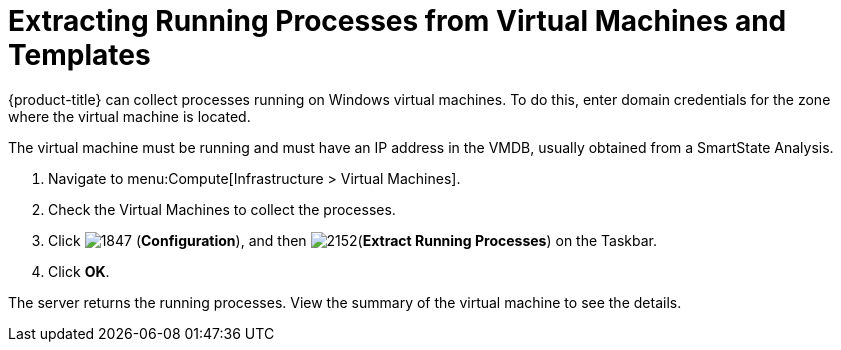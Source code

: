 [[_extracting_running_processes]]
= Extracting Running Processes from Virtual Machines and Templates

{product-title} can collect processes running on Windows virtual machines.
To do this, enter domain credentials for the zone where the virtual machine is located.

ifdef::cfme[For more information, see link:https://access.redhat.com/documentation/en/red-hat-cloudforms/4.7/general-configuration/general-configuration[General Configuration].]

ifdef::miq[For more information, see _General Configuration_.]
The virtual machine must be running and must have an IP address in the VMDB, usually obtained from a SmartState Analysis.

. Navigate to menu:Compute[Infrastructure > Virtual Machines].
. Check the Virtual Machines to collect the processes.
. Click  image:1847.png[] (*Configuration*), and then  image:2152.png[](*Extract Running Processes*) on the Taskbar.
. Click *OK*.

The server returns the running processes.
View the summary of the virtual machine to see the details.












